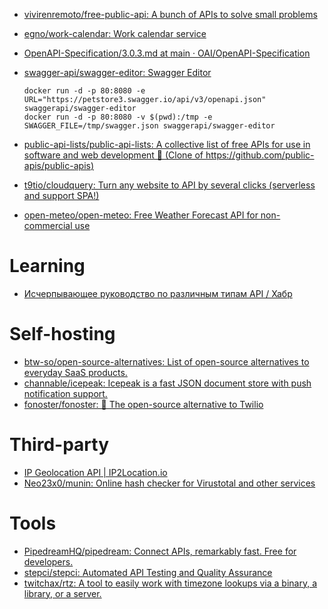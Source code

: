 :PROPERTIES:
:ID:       74ecebb0-e9ff-47a0-a712-dc3633111476
:END:
- [[https://github.com/vivirenremoto/free-public-api][vivirenremoto/free-public-api: A bunch of APIs to solve small problems]]
- [[https://github.com/egno/work-calendar][egno/work-calendar: Work calendar service]]
- [[https://github.com/OAI/OpenAPI-Specification/blob/main/versions/3.0.3.md][OpenAPI-Specification/3.0.3.md at main · OAI/OpenAPI-Specification]]
- [[https://github.com/swagger-api/swagger-editor][swagger-api/swagger-editor: Swagger Editor]]
  : docker run -d -p 80:8080 -e URL="https://petstore3.swagger.io/api/v3/openapi.json" swaggerapi/swagger-editor
  : docker run -d -p 80:8080 -v $(pwd):/tmp -e SWAGGER_FILE=/tmp/swagger.json swaggerapi/swagger-editor
- [[https://github.com/public-api-lists/public-api-lists][public-api-lists/public-api-lists: A collective list of free APIs for use in software and web development 🚀 (Clone of https://github.com/public-apis/public-apis)]]
- [[https://github.com/t9tio/cloudquery][t9tio/cloudquery: Turn any website to API by several clicks (serverless and support SPA!)]]
- [[https://github.com/open-meteo/open-meteo][open-meteo/open-meteo: Free Weather Forecast API for non-commercial use]]

* Learning
- [[https://habr.com/ru/companies/otus/articles/737610/][Исчерпывающее руководство по различным типам API / Хабр]]

* Self-hosting
- [[https://github.com/btw-so/open-source-alternatives][btw-so/open-source-alternatives: List of open-source alternatives to everyday SaaS products.]]
- [[https://github.com/channable/icepeak][channable/icepeak: Icepeak is a fast JSON document store with push notification support.]]
- [[https://github.com/fonoster/fonoster][fonoster/fonoster: 🚀 The open-source alternative to Twilio]]

* Third-party

- [[https://www.ip2location.io/][IP Geolocation API | IP2Location.io]]
- [[https://github.com/Neo23x0/munin][Neo23x0/munin: Online hash checker for Virustotal and other services]]

* Tools
- [[https://github.com/PipedreamHQ/pipedream][PipedreamHQ/pipedream: Connect APIs, remarkably fast. Free for developers.]]
- [[https://github.com/stepci/stepci][stepci/stepci: Automated API Testing and Quality Assurance]]
- [[https://github.com/twitchax/rtz][twitchax/rtz: A tool to easily work with timezone lookups via a binary, a library, or a server.]]
